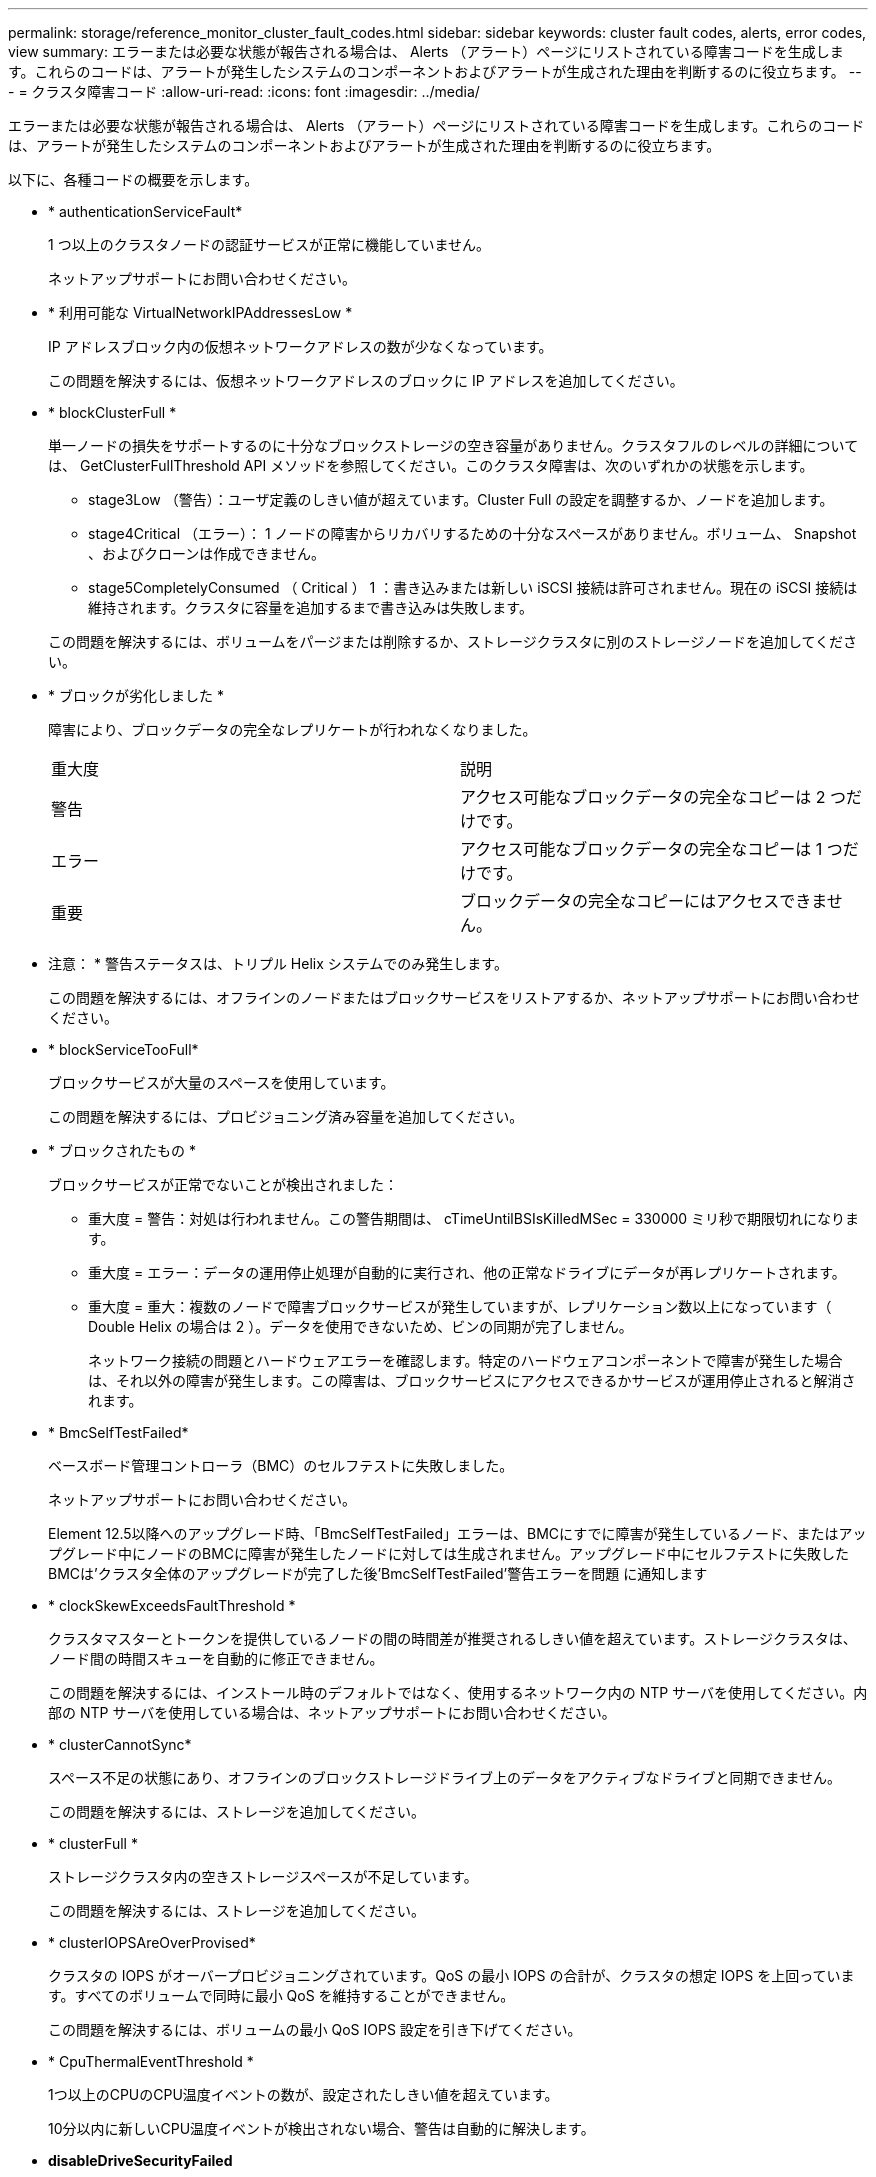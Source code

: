 ---
permalink: storage/reference_monitor_cluster_fault_codes.html 
sidebar: sidebar 
keywords: cluster fault codes, alerts, error codes, view 
summary: エラーまたは必要な状態が報告される場合は、 Alerts （アラート）ページにリストされている障害コードを生成します。これらのコードは、アラートが発生したシステムのコンポーネントおよびアラートが生成された理由を判断するのに役立ちます。 
---
= クラスタ障害コード
:allow-uri-read: 
:icons: font
:imagesdir: ../media/


[role="lead"]
エラーまたは必要な状態が報告される場合は、 Alerts （アラート）ページにリストされている障害コードを生成します。これらのコードは、アラートが発生したシステムのコンポーネントおよびアラートが生成された理由を判断するのに役立ちます。

以下に、各種コードの概要を示します。

* * authenticationServiceFault*
+
1 つ以上のクラスタノードの認証サービスが正常に機能していません。

+
ネットアップサポートにお問い合わせください。

* * 利用可能な VirtualNetworkIPAddressesLow *
+
IP アドレスブロック内の仮想ネットワークアドレスの数が少なくなっています。

+
この問題を解決するには、仮想ネットワークアドレスのブロックに IP アドレスを追加してください。

* * blockClusterFull *
+
単一ノードの損失をサポートするのに十分なブロックストレージの空き容量がありません。クラスタフルのレベルの詳細については、 GetClusterFullThreshold API メソッドを参照してください。このクラスタ障害は、次のいずれかの状態を示します。

+
** stage3Low （警告）：ユーザ定義のしきい値が超えています。Cluster Full の設定を調整するか、ノードを追加します。
** stage4Critical （エラー）： 1 ノードの障害からリカバリするための十分なスペースがありません。ボリューム、 Snapshot 、およびクローンは作成できません。
** stage5CompletelyConsumed （ Critical ） 1 ：書き込みまたは新しい iSCSI 接続は許可されません。現在の iSCSI 接続は維持されます。クラスタに容量を追加するまで書き込みは失敗します。


+
この問題を解決するには、ボリュームをパージまたは削除するか、ストレージクラスタに別のストレージノードを追加してください。

* * ブロックが劣化しました *
+
障害により、ブロックデータの完全なレプリケートが行われなくなりました。

+
|===


| 重大度 | 説明 


 a| 
警告
 a| 
アクセス可能なブロックデータの完全なコピーは 2 つだけです。



 a| 
エラー
 a| 
アクセス可能なブロックデータの完全なコピーは 1 つだけです。



 a| 
重要
 a| 
ブロックデータの完全なコピーにはアクセスできません。

|===
+
* 注意： * 警告ステータスは、トリプル Helix システムでのみ発生します。

+
この問題を解決するには、オフラインのノードまたはブロックサービスをリストアするか、ネットアップサポートにお問い合わせください。

* * blockServiceTooFull*
+
ブロックサービスが大量のスペースを使用しています。

+
この問題を解決するには、プロビジョニング済み容量を追加してください。

* * ブロックされたもの *
+
ブロックサービスが正常でないことが検出されました：

+
** 重大度 = 警告：対処は行われません。この警告期間は、 cTimeUntilBSIsKilledMSec = 330000 ミリ秒で期限切れになります。
** 重大度 = エラー：データの運用停止処理が自動的に実行され、他の正常なドライブにデータが再レプリケートされます。
** 重大度 = 重大：複数のノードで障害ブロックサービスが発生していますが、レプリケーション数以上になっています（ Double Helix の場合は 2 ）。データを使用できないため、ビンの同期が完了しません。
+
ネットワーク接続の問題とハードウェアエラーを確認します。特定のハードウェアコンポーネントで障害が発生した場合は、それ以外の障害が発生します。この障害は、ブロックサービスにアクセスできるかサービスが運用停止されると解消されます。



* * BmcSelfTestFailed*
+
ベースボード管理コントローラ（BMC）のセルフテストに失敗しました。

+
ネットアップサポートにお問い合わせください。

+
Element 12.5以降へのアップグレード時、「BmcSelfTestFailed」エラーは、BMCにすでに障害が発生しているノード、またはアップグレード中にノードのBMCに障害が発生したノードに対しては生成されません。アップグレード中にセルフテストに失敗したBMCは'クラスタ全体のアップグレードが完了した後'BmcSelfTestFailed'警告エラーを問題 に通知します

* * clockSkewExceedsFaultThreshold *
+
クラスタマスターとトークンを提供しているノードの間の時間差が推奨されるしきい値を超えています。ストレージクラスタは、ノード間の時間スキューを自動的に修正できません。

+
この問題を解決するには、インストール時のデフォルトではなく、使用するネットワーク内の NTP サーバを使用してください。内部の NTP サーバを使用している場合は、ネットアップサポートにお問い合わせください。

* * clusterCannotSync*
+
スペース不足の状態にあり、オフラインのブロックストレージドライブ上のデータをアクティブなドライブと同期できません。

+
この問題を解決するには、ストレージを追加してください。

* * clusterFull *
+
ストレージクラスタ内の空きストレージスペースが不足しています。

+
この問題を解決するには、ストレージを追加してください。

* * clusterIOPSAreOverProvised*
+
クラスタの IOPS がオーバープロビジョニングされています。QoS の最小 IOPS の合計が、クラスタの想定 IOPS を上回っています。すべてのボリュームで同時に最小 QoS を維持することができません。

+
この問題を解決するには、ボリュームの最小 QoS IOPS 設定を引き下げてください。

* * CpuThermalEventThreshold *
+
1つ以上のCPUのCPU温度イベントの数が、設定されたしきい値を超えています。

+
10分以内に新しいCPU温度イベントが検出されない場合、警告は自動的に解決します。

* *disableDriveSecurityFailed*
+
クラスタはドライブのセキュリティ（保存中のデータの暗号化）を有効にするようには設定されていませんが、少なくとも 1 つのドライブでドライブのセキュリティが有効になっているため、それらのドライブでドライブのセキュリティを無効にできませんでした。この障害は重大度が「 Warning 」で記録されます。

+
この問題を解決するには、ドライブのセキュリティを無効にできなかった理由について障害の詳細を確認してください。考えられる原因は次のとおりです。

+
** 暗号化キーを取得できませんでした。キーまたは外部キーサーバへのアクセスに関する問題を調査してください。
** ドライブで無効化処理に失敗した場合は、間違ったキーが取得されていないかどうかを確認してください。


+
どちらでもない場合は、ドライブの交換が必要となる可能性があります。

+
正しい認証キーを指定してもセキュリティが無効にならないドライブに対して、リカバリを試みることができます。この処理を実行するには、ドライブの状態を Available に変更してシステムから取り外し、ドライブで完全消去を実行してから Active に戻します。

* * 接続解除されたクラスタペア *
+
クラスタペアが切断されているか、正しく設定されていません。

+
クラスタ間のネットワーク接続を確認してください。

* * disconnectedRemoteNode * を実行します
+
リモートノードが切断されているか、正しく設定されていません。

+
ノード間のネットワーク接続を確認してください。

* * 切断された SnapMirrorEndpoint *
+
リモート SnapMirror エンドポイントが切断されているか、正しく設定されていません。

+
クラスタとリモート SnapMirrorEndpoint の間のネットワーク接続を確認してください。

* * 走行可能 *
+
クラスタ内に利用可能なドライブがあります。通常は、すべてのクラスタにすべてのドライブが追加されており、利用可能な状態のドライブはありません。この問題が予期せずに発生する場合は、ネットアップサポートにお問い合わせください。

+
この問題を解決するには、使用可能なドライブをすべてストレージクラスタに追加してください。

* * driveFailed *
+
次のいずれかの状態のドライブで障害が発生すると、クラスタはこのエラーを返します。

+
** ドライブマネージャがドライブにアクセスできません。
** スライスサービスまたはブロックサービスで障害が発生した回数が多すぎます。おそらくドライブの読み取りまたは書き込みの失敗が原因で再起動できません。
** ドライブがありません。
** ノードのマスターサービスにアクセスできません（ノード内のすべてのドライブが見つからないか障害状態であるとみなされます）。
** ドライブがロックされており、そのドライブの認証キーを取得できません。
** ドライブがロックされているためロック解除処理が失敗します。
+
この問題を解決するには：

** ノードのネットワーク接続を確認してください。
** ドライブを交換します。
** 認証キーが使用可能であることを確認します。


* * driveHealthFault *
+
ドライブが SMART ヘルスチェックに失敗したため、ドライブの機能が低下しました。この障害には、 Critical 重大度レベルがあります。

+
** シリアル付きドライブ： < シリアル番号 > 、スロット： < ノードスロット >< ドライブスロット > 、 SMART 全体のヘルスチェックに失敗しました。


+
この問題を解決するには、ドライブを交換してください。

* * driveWearFault *
+
ドライブの残存寿命がしきい値を下回っていますが、まだ機能しています。この障害には、重大度レベルとして「重大」と「警告」の 2 つのレベルがあります。

+
** シリアル付きドライブ： <serial number> in slot ： <node slot><drive slot> には、重大な摩耗度レベルがあります。
** Serial Number > in slot ： < ノードスロット >< ドライブスロット > のドライブの摩耗リザーブが少ない。
+
この問題を解決するには、ドライブをすぐに交換してください。



* * duplicateClusterMasterCandidates *
+
ストレージクラスタマスターの候補が複数検出されました。

+
ネットアップサポートにお問い合わせください。

* * enableDriveSecurityFailed*
+
クラスタはドライブのセキュリティ（保存中のデータの暗号化）を要求するように設定されていますが、少なくとも 1 つのドライブでセキュリティを有効にできませんでした。この障害は重大度が「 Warning 」で記録されます。

+
この問題を解決するには、ドライブのセキュリティを有効にできなかった理由について障害の詳細を確認してください。考えられる原因は次のとおりです。

+
** 暗号化キーを取得できませんでした。キーまたは外部キーサーバへのアクセスに関する問題を調査してください。
** ドライブで有効化処理に失敗した場合は、間違ったキーが取得されていないかどうかを確認してください。どちらでもない場合は、ドライブの交換が必要となる可能性があります。


+
正しい認証キーを指定してもセキュリティが有効にならないドライブに対して、リカバリを試みることができます。この処理を実行するには、ドライブの状態を Available に変更してシステムから取り外し、ドライブで完全消去を実行してから Active に戻します。

* * ensembleDegraded *
+
1 つ以上のアンサンブルノードで、ネットワーク接続または電源が失われました。

+
この問題を解決するには、ネットワーク接続または電源を復旧してください。

* * 例外 *
+
通常の障害以外の障害が報告されました。これらの障害は、障害キューから自動的に消去されることはありません。

+
ネットアップサポートにお問い合わせください。

* * 失敗した SpaceTooFull *
+
ブロックサービスがデータ書き込み要求に応答していません。スライスサービスが失敗した書き込みを格納するためのスペースが不足します。

+
この問題を解決するには、書き込みを正常に続行し、失敗した書き込みのスペースをスライスサービスからフラッシュできるように、ブロックサービス機能をリストアしてください。

* * fanSensor *
+
ファンセンサーに障害が発生しているか、ファンセンサーがありません。

+
この問題を解決するには、障害が発生したハードウェアを交換してください。

* * fibreChannelAccessDegraded *
+
Fibre Channel ノードが自身のストレージ IP でストレージクラスタ内の他のノードに一定期間応答していません。この状態になると、ノードは応答していないと判断され、クラスタ障害が生成されます。

+
ネットワーク接続を確認してください。

* * fibreChannelAccessUnavailable*
+
すべての Fibre Channel ノードが応答していません。ノード ID が表示されます。

+
ネットワーク接続を確認してください。

* * fibreChannelActiveIxL *
+
iXL Nexus 数は、サポートされるファイバチャネルノードあたりのアクティブセッション数が最大 8000 に近づいています。

+
** ベストプラクティスの上限は 5500 です。
** 警告の上限は 7500 です。
** 上限（必須ではない）は 8192 です。


+
この問題を解決するには、 iXL Nexus の数をベストプラクティスの上限である 5500 未満に減らしてください。

* * fibreChannelConfig *
+
このクラスタ障害は、次のいずれかの状態を示します。

+
** PCI スロットに予期しないファイバチャネルポートがあります。
** 想定外の Fibre Channel HBA モデルが使用されています。
** Fibre Channel HBA のファームウェアに問題があります。
** Fibre Channel ポートがオンラインではありません。
** Fibre Channel パススルーを設定している永続的な問題があります。


+
ネットアップサポートにお問い合わせください。

* * fibreChannelIOPS*
+
合計 IOPS 数がクラスタ内の Fibre Channel ノードの IOPS 制限に近づいています。制限は次のとおりです。

+
** FC0025 ： 450 、 000 IOPS 制限（ Fibre Channel ノードあたり 4K ブロックサイズ）
** FCN001 ： 625K OPS 制限（ Fibre Channel ノードあたり 4K ブロックサイズ）。


+
この問題を解決するには、使用可能なすべての Fibre Channel ノードに負荷を分散してください。

* * fibreChannelStaticIxL *
+
iXL Nexus の数は、サポートされるファイバチャネルノードあたりの静的セッションの上限である 16000 に近づいています。

+
** ベストプラクティスの上限は 11000 です。
** 警告制限は 15000 です。
** 最大制限（強制）は 16384 です。


+
この問題を解決するには、 iXL Nexus の数をベストプラクティスの上限である 11000 未満に減らしてください。

* * fileSystemCapacityLow *
+
いずれかのファイルシステムでスペースが不足しています。

+
この問題を解決するには、ファイルシステムに容量を追加してください。

* * fileSystemIsReadOnly*
+
ファイルシステムが読み取り専用モードに移行しました。

+
ネットアップサポートにお問い合わせください。

* * FipsDrivesMismatch *
+
FIPS 対応ストレージノードに FIPS 非対応ドライブが挿入されているか、 FIPS 非対応ストレージノードに FIPS 対応ドライブが挿入されています。ノードごとにエラーが生成され、影響を受けるすべてのドライブが表示されます。

+
この問題を解決するには、該当するドライブを取り外すか交換してください。

* * FipsDrivesOutOfCompliance]
+
FIPS ドライブ機能を有効にしたあとに保存データの暗号化を無効にしたことが検出されました。このエラーは、 FIPS ドライブ機能が有効になっていて、 FIPS 非対応のドライブまたはノードがストレージクラスタに配置されている場合にも生成されます。

+
この問題を解決するには、保存データの暗号化を有効にするか、 FIPS 非対応のハードウェアをストレージクラスタから取り外してください。

* * fipsSelfTestFailure*
+
FIPS サブシステムのセルフテスト中に障害が検出されました。

+
ネットアップサポートにお問い合わせください。

* * ハードウェア構成の不一致 *
+
このクラスタ障害は、次のいずれかの状態を示します。

+
** 構成がノード定義と一致しません。
** このタイプのノードに対して正しくないドライブサイズが使用されています。
** サポート対象外のドライブが検出されました。原因としては、インストールされている Element のバージョンがこのドライブを認識しないことが考えられます。このノードで Element ソフトウェアを更新することを推奨します。
** ドライブファームウェアが一致しません。
** ドライブの暗号化対応がノードと一致しません。


+
ネットアップサポートにお問い合わせください。

* *idPCertificateExpiration*
+
サードパーティのアイデンティティプロバイダ（ IdP ）で使用するクラスタのサービスプロバイダの SSL 証明書の有効期限が近づいているか、または有効期限が切れています。この問題では、緊急性に基づいて次の重大度が使用されます。

+
|===


| 重大度 | 説明 


 a| 
警告
 a| 
証明書は 30 日以内に期限切れになります。



 a| 
エラー
 a| 
証明書は 7 日以内に期限切れになります。



 a| 
重要
 a| 
証明書は 3 日以内に期限切れになるか、すでに期限切れになっています。

|===
+
この問題を解決するには、有効期限が切れる前に SSL 証明書を更新してください。更新された SSL 証明書を提供するには、 UpdateIdpConfiguration API メソッドを「 refreshCertificateExpirationTime=true 」とともに使用します。

* * inconsistentBondModes *
+
VLAN デバイスのボンディングモードが見つかりません。想定されるボンディングモードと使用中のボンディングモードが表示されます。



* * inconsistentMtus *
+
このクラスタ障害は、次のいずれかの状態を示します。

+
** Bond1G mismatch ： Bond1G インターフェイス間で異なる MTU が設定されています。
** Bond10G mismatch ： Bond10G インターフェイス間で異なる MTU が設定されています。


+
該当するノードと関連付けられている MTU 値が表示されます。

* * inconsistentRoutingRules*
+
このインターフェイスのルーティングルールが矛盾しています。

* * inconsistentSubnetMas*
+
VLAN デバイスのネットワークマスクが、内部的に記録された VLAN のネットワークマスクと一致しません。想定されるネットワークマスクと使用中のネットワークマスクが表示されます。

* * incorrectBondPortCount *
+
ボンドポートの数が正しくありません。

* * invalidConfiguredFibreChannelNodeCount *
+
想定される 2 つの Fibre Channel ノード接続のいずれかがデグレード状態です。この障害は、 Fibre Channel ノードが 1 つしか接続されていない場合に発生します。

+
この問題を解決するには、クラスタのネットワークの接続状態とケーブル配線を確認し、障害が発生したサービスがないかを確認してください。ネットワークやサービスに問題がない場合は、ネットアップサポートに連絡して Fibre Channel ノードを交換してください。

* *irqBalanceFailed*
+
割り込みのバランス調整中に例外が発生しました。

+
ネットアップサポートにお問い合わせください。

* * kmipCertificateFault * ：
+
** ルート認証局（ CA ）証明書の有効期限が近づいています。
+
この問題を解決するには、有効期限まで 30 日以上ある新しい証明書をルート CA から取得し、 ModifyKeyServerKmip を使用して更新されたルート CA 証明書を提供します。

** クライアント証明書の有効期限が近づいています。
+
この問題を解決するには、 GetClientCertificateSigningRequest を使用して新しい CSR を作成し、新しい有効期限まで 30 日以上あることを確認して署名し、 ModifyKeyServerKmip を使用して期限切れになる KMIP クライアント証明書を新しい証明書に置き換えます。

** ルート認証局（ CA ）証明書の有効期限が切れています。
+
この問題を解決するには、有効期限まで 30 日以上ある新しい証明書をルート CA から取得し、 ModifyKeyServerKmip を使用して更新されたルート CA 証明書を提供します。

** クライアント証明書の期限が切れています。
+
この問題を解決するには、 GetClientCertificateSigningRequest を使用して新しい CSR を作成し、新しい有効期限まで 30 日以上あることを確認して署名し、 ModifyKeyServerKmip を使用して期限切れの KMIP クライアント証明書を新しい証明書に置き換えます。

** ルート認証局（ CA ）証明書のエラーです。
+
この問題を解決するには、正しい証明書が指定されていることを確認し、必要に応じてルート CA から証明書を再取得します。ModifyKeyServerKmip を使用して、正しい KMIP クライアント証明書をインストールします。

** クライアント証明書エラーです。
+
この問題を解決するには、正しい KMIP クライアント証明書がインストールされていることを確認します。クライアント証明書のルート CA が EKS にインストールされている必要があります。ModifyKeyServerKmip を使用して、正しい KMIP クライアント証明書をインストールします。



* * kmipServerFault * ：
+
** 接続に失敗しました
+
この問題を解決するには、外部キーサーバが稼働しており、ネットワーク経由でアクセスできることを確認してください。TestKeyServerKimp と TestKeyProviderKmip を使用して、接続をテストします。

** 認証に失敗しました
+
この問題を解決するには、正しいルート CA および KMIP クライアント証明書が使用されていることと、秘密鍵と KMIP クライアント証明書が一致することを確認します。

** サーバエラーです
+
この問題を解決するには、エラーの詳細を確認します。エラーによっては、外部キーサーバでのトラブルシューティングが必要になる場合があります。



* * memyEccThreshold *
+
修正可能な ECC エラーまたは修正不可能な ECC エラーが多数検出されました。この問題では、緊急性に基づいて次の重大度が使用されます。

+
|===


| イベント | 重大度 | 説明 


 a| 
1 つの DIMM cErrorCount が cDimmCorrectableErrWarnThreshold に到達しました。
 a| 
警告
 a| 
DIMM のしきい値を超えている修正可能な ECC メモリエラー： <Processor><DIMM Slot>



 a| 
DIMM の cErrorFaultTimer が期限切れになるまで、 1 つの DIMM cErrorCount は cDimmCorrectableErrWarnThreshold よりも高くなります。
 a| 
エラー
 a| 
DIMM のしきい値を超えている修正可能な ECC メモリエラー： <Processor><DIMM>



 a| 
メモリコントローラが cMemCtlrCorrectableErrWarnThreshold より上の cErrorCount を報告し、 cMemCtlrCorrectableErrWarnDuration を指定します。
 a| 
警告
 a| 
修正可能な ECC メモリエラーがメモリコントローラのしきい値を超えています： <Processor><Memory Controller>



 a| 
メモリコントローラでは、メモリコントローラの cErrorFaultTimer の期限が切れるまで、メモリコントローラから cMemCtlrCorrectableErrWarnThreshold が報告されます。
 a| 
エラー
 a| 
DIMM のしきい値を超えている修正可能な ECC メモリエラー： <Processor><DIMM>



 a| 
1 つの DIMM がゼロより大きい uErrorCount を報告していますが、 cDimmUncorrectableErrFaultThreshold よりも小さくなっています。
 a| 
警告
 a| 
DIMM で修正不可能な ECC メモリエラーが検出されました： <Processor><DIMM Slot>



 a| 
1 つの DIMM で少なくとも cDimmUncorrectableErrFaultThreshold の uErrorCount が報告されます。
 a| 
エラー
 a| 
DIMM で修正不可能な ECC メモリエラーが検出されました： <Processor><DIMM Slot>



 a| 
メモリコントローラがゼロより大きい uErrorCount を報告していますが、 cMemCtlrUncorrectableErrFaultThreshold よりも小さくなっています。
 a| 
警告
 a| 
メモリコントローラで修正不可能な ECC メモリエラーが検出されました： <Processor><Memory Controller>



 a| 
メモリコントローラが少なくとも cMemCtlrUncorrectableErrFaultThreshold の uErrorCount を報告しています。
 a| 
エラー
 a| 
メモリコントローラで修正不可能な ECC メモリエラーが検出されました： <Processor><Memory Controller>

|===
+
この問題を解決するには、ネットアップサポートにお問い合わせください。

* * memoryUsageThreshold *
+
メモリ使用量が正常値を上回っています。この問題では、緊急性に基づいて次の重大度が使用されます。

+

NOTE: エラーの種類の詳細については、エラーの「 * 詳細 * 」の見出しを参照してください。

+
|===


| 重大度 | 説明 


 a| 
警告
 a| 
システムメモリが不足しています。



 a| 
エラー
 a| 
システムメモリが非常に少なくなっています。



 a| 
重要
 a| 
システムメモリが完全に消費されています。

|===
+
この問題を解決するには、ネットアップサポートにお問い合わせください。

* * メタデータの ClusterFull *
+
単一ノードの損失をサポートするのに十分なメタデータストレージの空き容量がありません。クラスタフルのレベルの詳細については、 GetClusterFullThreshold API メソッドを参照してください。このクラスタ障害は、次のいずれかの状態を示します。

+
** stage3Low （警告）：ユーザ定義のしきい値が超えています。Cluster Full の設定を調整するか、ノードを追加します。
** stage4Critical （エラー）： 1 ノードの障害からリカバリするための十分なスペースがありません。ボリューム、 Snapshot 、およびクローンは作成できません。
** stage5CompletelyConsumed （ Critical ） 1 ：書き込みまたは新しい iSCSI 接続は許可されません。現在の iSCSI 接続は維持されます。クラスタに容量を追加するまで書き込みは失敗します。データをパージまたは削除するか、ノードを追加します。


+
この問題を解決するには、ボリュームをパージまたは削除するか、ストレージクラスタに別のストレージノードを追加してください。

* * mtuCheckFailure*
+
ネットワークデバイスに適切な MTU サイズが設定されていません。

+
この問題を解決するには、すべてのネットワークインターフェイスとスイッチポートでジャンボフレームが設定されている（ MTU が最大 9 、 000 バイト）ことを確認してください。

* * networkConfig *
+
このクラスタ障害は、次のいずれかの状態を示します。

+
** 想定されるインターフェイスが存在しません。
** インターフェイスが重複しています。
** 設定されたインターフェイスが停止しています。
** ネットワークの再起動が必要です。


+
ネットアップサポートにお問い合わせください。

* * 利用不可 VirtualNetworkIPAddresses*
+
IP アドレスのブロックに使用可能な仮想ネットワークアドレスがありません。

+
** virtualNetworkID #タグ（\###）には、使用可能なストレージIPアドレスがありません。クラスタにノードを追加することはできません。


+
この問題を解決するには、仮想ネットワークアドレスのブロックに IP アドレスを追加してください。

* * nodeHardwareFault （ネットワークインターフェイス <name> が停止しているか、ケーブルが接続されていません） *
+
ネットワークインターフェイスが停止しているか、ケーブルが取り外されています。

+
この問題を解決するには、ノードのネットワーク接続を確認してください。

* * nodeHardwareFault （ドライブ暗号化対応状態がスロット <node slot><drive slot> のドライブのノードの暗号化対応状態と一致しません） *
+
ドライブが、搭載されているストレージノードと暗号化機能が一致しません。

* * nodeHardwareFault （このノードタイプのスロット >< ドライブスロット > にあるドライブの < ドライブタイプ > ドライブサイズ < 実際のサイズ > が正しくありません。 < ドライブスロット > このノードタイプが想定される < 想定サイズ > ） *
+
ストレージノードに、このノードに対してサイズが正しくないドライブが含まれています。

* * nodeHardwareFault （サポートされていないドライブがスロット <node slot><drive slot> で検出されました。ドライブの統計情報と健全性情報が使用できません） *
+
ストレージノードに含まれているドライブはサポートされません。

* * nodeHardwareFault （スロット < ノードスロット >< ドライブスロット > のドライブでファームウェアバージョン < 想定バージョン > を使用している必要がありますが、サポートされていないバージョン < 実際のバージョン > を使用しています） *
+
ストレージノードに、サポート対象外のファームウェアバージョンを実行しているドライブが含まれています。

* * nodeMaintenanceMode*
+
ノードがメンテナンスモードになりました。この問題では、緊急性に基づいて次の重大度が使用されます。

+
|===


| 重大度 | 説明 


 a| 
警告
 a| 
ノードがまだメンテナンスモードになっていることを示します。



 a| 
エラー
 a| 
メンテナンスモードを無効にできなかったことを示します。通常は、スタンバイが失敗したかアクティブなスタンバイが原因です。

|===
+
この問題を解決するには、メンテナンスが完了したらメンテナンスモードを無効にしてください。エラーレベルの問題が解決しない場合は、ネットアップサポートにお問い合わせください。

* * nodeOffline *
+
Element ソフトウェアが指定されたノードと通信できません。ネットワーク接続を確認してください。

* * notUsingLACpBondMode *
+
LACP ボンディングモードが設定されていません。

+
この問題を解決するには、ストレージノードの導入時に LACP ボンディングを使用してください。 LACP を有効にして適切に設定していないと、クライアントでパフォーマンスの問題が発生する可能性があります。

* * ntpServerUnreachable*
+
ストレージクラスタが指定された NTP サーバと通信できません。

+
この問題を解決するには、 NTP サーバ、ネットワーク、およびファイアウォールの設定を確認してください。

* * ntpTimeNotInSync *
+
ストレージクラスタと指定された NTP サーバで時刻に大きな差があります。ストレージクラスタはこの時間差を自動的に修正できません。

+
この問題を解決するには、インストール時のデフォルトではなく、使用するネットワーク内の NTP サーバを使用してください。内部の NTP サーバを使用しても問題が維持される場合は、ネットアップサポートにお問い合わせください。

* * nvramDeviceStatus *
+
NVRAM デバイスでエラーが発生しているか、障害が発生しているか、障害が発生しています。この問題には次の重大度があります。

+
|===


| 重大度 | 説明 


 a| 
警告
 a| 
ハードウェアによって警告が検出されました。この状態は、温度警告などの一時的なものです。

** nvmetimeError
** nvmetimeStatus
** energySourceLifetimeStatus
** energySourceTemperatureStatus
** warningThresholdExceeded




 a| 
エラー
 a| 
ハードウェアによってエラーまたは重大ステータスが検出されました。クラスタマスターがスライスドライブの処理を中止しようとします（ドライブ削除イベントが生成されます）。セカンダリスライスサービスを使用できない場合、ドライブは削除されません。警告レベルのエラーに加えて返されるエラー：

** NVRAM デバイスマウントポイントが存在しません。
** NVRAM デバイスパーティションが存在しません。
** NVRAM デバイスパーティションは存在しますが、マウントされていません。




 a| 
重要
 a| 
ハードウェアによってエラーまたは重大ステータスが検出されました。クラスタマスターがスライスドライブの処理を中止しようとします（ドライブ削除イベントが生成されます）。セカンダリスライスサービスを使用できない場合、ドライブは削除されません。

** 永続性ホスト
** armStatusSaveNArmed
** csaveStatusError


|===
+
ノード内の障害が発生したハードウェアを交換します。それでも問題が解決しない場合は、ネットアップサポートにお問い合わせください。

* * powerSupplyError *
+
このクラスタ障害は、次のいずれかの状態を示します。

+
** 電源装置がありません。
** 電源装置で障害が発生しました。
** 電源装置の入力が見つからないか、範囲外です。


+
この問題を解決するには、冗長電源がすべてのノードに供給されていることを確認してください。ネットアップサポートにお問い合わせください。

* * provisionedSpaceTooFull*
+
クラスタのプロビジョニング済み容量がいっぱいです。

+
この問題を解決するには、プロビジョニング済みスペースを追加するか、またはボリュームを削除およびパージしてください。

* * remoteRepAsyncDelayExceeded *
+
レプリケーションに設定されている非同期遅延を超えました。クラスタ間のネットワーク接続を確認してください。

* * remoteRepClusterFull *
+
ターゲットストレージクラスタがいっぱいのため、ボリュームがリモートレプリケーションを停止しました。

+
この問題を解決するには、ターゲットストレージクラスタのスペースを解放してください。

* * remoteRepSnapshotClusterFull *
+
ターゲットストレージクラスタがいっぱいのため、ボリュームが Snapshot のリモートレプリケーションを停止しました。

+
この問題を解決するには、ターゲットストレージクラスタのスペースを解放してください。

* * remoteRepSnapshotsExceededLimit *
+
ターゲットストレージクラスタのボリュームが Snapshot の上限を超えたため、ボリュームが Snapshot のリモートレプリケーションを停止しました。

+
この問題を解決するには、ターゲットストレージクラスタの Snapshot の制限を引き上げます。

* * scheduleActionError *
+
スケジュールされたアクティビティの 1 つ以上を実行しましたが、失敗しました。

+
スケジュールされたアクティビティが再び実行されて成功するか、スケジュールされたアクティビティが削除されるか、またはアクティビティが一時停止されて再開されると、障害はクリアされます。

* * sensorReadingFailed*
+
センサーがベースボード管理コントローラ（BMC）と通信できませんでした。

+
ネットアップサポートにお問い合わせください。

* * serviceNotRunning *
+
必要なサービスが実行されていません。

+
ネットアップサポートにお問い合わせください。

* * siceServiceTooFull*
+
スライスサービスに割り当てられたプロビジョニング済み容量が少なすぎます。

+
この問題を解決するには、プロビジョニング済み容量を追加してください。

* * sliceServiceUnhealthy * が表示されます
+
スライスサービスが正常な状態でないことが検出され、サービスが自動的に停止されました。

+
** 重大度 = 警告：対処は行われません。この警告期間は 6 分後に終了します。
** 重大度 = エラー：データの運用停止処理が自動的に実行され、他の正常なドライブにデータが再レプリケートされます。


+
ネットワーク接続の問題とハードウェアエラーを確認します。特定のハードウェアコンポーネントで障害が発生した場合は、それ以外の障害が発生します。スライスサービスにアクセスできるかサービスが運用停止されると、障害は解消されます。

* * sshEnabled *
+
ストレージクラスタ内の 1 つ以上のノードで SSH サービスが有効になっています。

+
この問題を解決するには、該当するノードの SSH サービスを無効にするか、ネットアップサポートにお問い合わせください。

* * sslCertificateExpiration*
+
このノードに関連付けられている SSL 証明書の有効期限が近づいているか、期限が切れています。この問題では、緊急性に基づいて次の重大度が使用されます。

+
|===


| 重大度 | 説明 


 a| 
警告
 a| 
証明書は 30 日以内に期限切れになります。



 a| 
エラー
 a| 
証明書は 7 日以内に期限切れになります。



 a| 
重要
 a| 
証明書は 3 日以内に期限切れになるか、すでに期限切れになっています。

|===
+
この問題を解決するには、 SSL 証明書を更新してください。必要に応じて、ネットアップサポートにお問い合わせください。

* * strandedCapacity *
+
1 つのノードがストレージクラスタの容量の半分を超えています。

+
データの冗長性を維持するために、最大のノードの容量がシステムによって削減され、ブロック容量の一部が孤立（使用されない）状態になります。

+
この問題を解決するには、既存のストレージノードにドライブを追加するか、クラスタにストレージノードを追加してください。

* * tempSensor *
+
温度センサーが正常よりも高い温度を報告しています。この問題は、 powerSupplyError または fanSensor とともに発生する可能性があります。

+
ストレージクラスタの近くに通気を妨げる障害物がないかどうかを確認してください。必要に応じて、ネットアップサポートにお問い合わせください。

* * アップグレード *
+
アップグレードが 24 時間以上実行中です。

+
この問題を解決するには、アップグレードを再開するか、ネットアップサポートにお問い合わせください。

* * 無対応サービス *
+
サービスが応答しなくなりました。

+
ネットアップサポートにお問い合わせください。

* * virtualNetworkConfig *
+
このクラスタ障害は、次のいずれかの状態を示します。

+
** インターフェイスが存在しません。
** インターフェイス上のネームスペースが正しくありません。
** ネットマスクが正しくありません。
** IP アドレスが正しくありません。
** インターフェイスが稼働していません。
** ノード上に不要なインターフェイスがあります。


+
ネットアップサポートにお問い合わせください。

* * volumesDegraded *
+
セカンダリボリュームのレプリケートと同期が終了していません。このメッセージは、同期が完了するとクリアされます。

* * volumesOffline *
+
ストレージクラスタ内の 1 つ以上のボリュームがオフラインです。「 * volumeDegraded 」 * エラーも発生します。

+
ネットアップサポートにお問い合わせください。


